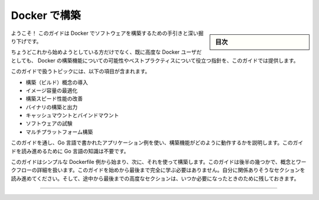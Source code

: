﻿.. -*- coding: utf-8 -*-
.. URL: https://docs.docker.com/build/guide/
   doc version: 24.0
      https://github.com/docker/docs/blob/main/build/guide/index.md
.. check date: 2023/07/25
.. Commits on Apr 25, 2023 da6586c498f34c0edac3171a48468a0f26aa0182
.. -----------------------------------------------------------------------------

.. Build with Docker
.. _build with Docker:

========================================
Docker で構築
========================================

.. sidebar:: 目次

   .. contents:: 
       :depth: 2
       :local:　

.. Welcome! This guide is an introduction and deep-dive into building software with Docker.

ようこそ！ このガイドは Docker でソフトウェアを構築するための手引きと深い掘り下げです。

.. Whether you’re just getting started, or you’re already an advanced Docker user, this guide aims to provide useful pointers into the possibilities and best practices of Docker’s build features.

ちょうどこれから始めようとしている方だけでなく、既に高度な Docker ユーザだとしても、 Docker の構築機能についての可能性やベストプラクティスについて役立つ指針を、このガイドでは提供します。

.. Topics covered in this guide include:

このガイドで扱うトピックには、以下の項目が含まれます。

..  Introduction to build concepts
    Image size optimization
    Build speed performance improvements
    Building and exporting binaries
    Cache mounts and bind mounts
    Software testing
    Multi-platform builds

* 構築（ビルド）概念の導入
* イメージ容量の最適化
* 構築スピード性能の改善
* バイナリの構築と出力
* キャッシュマウントとバインドマウント
* ソフトウェアの試験
* マルチプラットフォーム構築

.. Throughout this guide, an example application written in Go is used to illustrate how the build features work. You don’t need to know the Go programming language to follow this guide.

このガイドを通し、Go 言語で書かれたアプリケーション例を使い、構築機能がどのように動作するかを説明します。このガイドを読み進めるために Go 言語の知識は不要です。

.. The guide starts off with a simple Dockerfile example, and builds from there. Some of the later sections in this guide describe advanced concepts and workflows. You don’t need to complete this entire guide from start to finish. Follow the sections that seem relevant to you, and save the advanced sections at the end for later, when you need them.

このガイドはシンプルな Dockerfile 例から始まり、次に、それを使って構築します。このガイドは後半の幾つかで、概念とワークフローの詳細を扱います。このガイドを始めから最後まで完全に学ぶ必要はありません。自分に関係ありそうなセクションを読み進めてください。そして、途中から最後までの高度なセクションは、いつか必要になったときのために残しておきます。

.. raw:: html

   <div style="overflow: hidden; margin-bottom:20px;">
      <a href="intro.html" class="btn btn-neutral float-left">始めましょう <span class="fa fa-arrow-circle-right"></span></a>
   </div>


----

.. seealso::

    Build with Docker | Docker Documentation
        https://docs.docker.com/build/guide/


